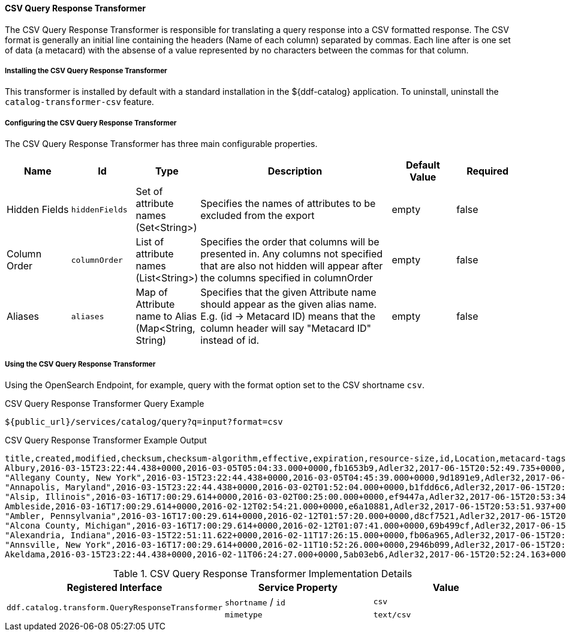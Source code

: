 ==== CSV Query Response Transformer

The CSV Query Response Transformer is responsible for translating a query response into a CSV formatted response.
The CSV format is generally an initial line containing the headers (Name of each column) separated by commas. Each line after is one set of data (a metacard) with the absense of a value represented by no characters between the commas for that column.

===== Installing the CSV Query Response Transformer

This transformer is installed by default with a standard installation in the ${ddf-catalog} application.
To uninstall, uninstall the `catalog-transformer-csv` feature.

===== Configuring the CSV Query Response Transformer

The CSV Query Response Transformer has three main configurable properties.

[cols="1,1m,1,3,1,1" options="header"]
|===

|Name
|Id
|Type
|Description
|Default Value
|Required

|Hidden Fields
|hiddenFields
|Set of attribute names (Set<String>)
|Specifies the names of attributes to be excluded from the export
|empty
|false

|Column Order
|columnOrder
|List of attribute names (List<String>)
|Specifies the order that columns will be presented in. Any columns not specified that are also not hidden will appear after the columns specified in columnOrder
|empty
|false

|Aliases
|aliases
|Map of Attribute name to Alias (Map<String, String)
|Specifies that the  given Attribute name should appear as the given alias name. E.g. (id -> Metacard ID) means that the column header will say "Metacard ID" instead of id.
|empty
|false

|===

===== Using the CSV Query Response Transformer

Using the OpenSearch Endpoint, for example, query with the format option set to the CSV shortname `csv`.

.CSV Query Response Transformer Query Example
[source,http]
----
${public_url}/services/catalog/query?q=input?format=csv
----

.CSV Query Response Transformer Example Output
[source,csv,linenums]
----
title,created,modified,checksum,checksum-algorithm,effective,expiration,resource-size,id,Location,metacard-tags,metadata-content-type,metadata-content-type-version,point-of-contact,resource-download-url,resource-size,resource-uri,source-id,metacard.associations.derived,description,validation-warnings,metacard.associations.related,failed-validators-warnings,validation-errors,failed-validators-errors
Albury,2016-03-15T23:22:44.438+0000,2016-03-05T05:04:33.000+0000,fb1653b9,Adler32,2017-06-15T20:52:49.735+0000,2017-12-12T20:52:49.735+0000,79872,855937ac4adc42b1ae317e2abdb0e20a,POINT (146.91583333 -36.08055556),resource,city,20160305,admin@localhost,https://localhost:8993/services/catalog/sources/ddf.distribution/855937ac4adc42b1ae317e2abdb0e20a?transform=resource,79872,content:855937ac4adc42b1ae317e2abdb0e20a,ddf.distribution,,,,,,,
"Allegany County, New York",2016-03-15T23:22:44.438+0000,2016-03-05T04:45:39.000+0000,9d1891e9,Adler32,2017-06-15T20:53:10.858+0000,2017-12-12T20:53:10.858+0000,22925,c7753469d1aa4ac1baee6a12d4caf721,POINT (-78.02 42.25),resource,adm2nd,20160305,admin@localhost,https://localhost:8993/services/catalog/sources/ddf.distribution/c7753469d1aa4ac1baee6a12d4caf721?transform=resource,22925,content:c7753469d1aa4ac1baee6a12d4caf721,ddf.distribution,,,,,,,
"Annapolis, Maryland",2016-03-15T23:22:44.438+0000,2016-03-02T01:52:04.000+0000,b1fdd6c6,Adler32,2017-06-15T20:54:23.687+0000,2017-12-12T20:54:23.687+0000,74459,3310642f451f45598319ac384b9f90c2,POINT (-76.50115833 38.97294444),resource,city,20160305,admin@localhost,https://localhost:8993/services/catalog/sources/ddf.distribution/3310642f451f45598319ac384b9f90c2?transform=resource,74459,content:3310642f451f45598319ac384b9f90c2,ddf.distribution,,,,,,,
"Alsip, Illinois",2016-03-16T17:00:29.614+0000,2016-03-02T00:25:00.000+0000,ef9447a,Adler32,2017-06-15T20:53:34.574+0000,2017-12-12T20:53:34.574+0000,38044,1fe96bac7cae4b92a0ad5cf4bdfc94a8,POINT (-87.73222222 41.67055556),resource,city,20160305,admin@localhost,https://localhost:8993/services/catalog/sources/ddf.distribution/1fe96bac7cae4b92a0ad5cf4bdfc94a8?transform=resource,38044,content:1fe96bac7cae4b92a0ad5cf4bdfc94a8,ddf.distribution,,,,,,,
Ambleside,2016-03-16T17:00:29.614+0000,2016-02-12T02:54:21.000+0000,e6a10881,Adler32,2017-06-15T20:53:51.937+0000,2017-12-12T20:53:51.937+0000,30523,a493e2b2565e4ed4a4f609f08d86d553,POINT (-2.9626 54.4251),resource,city,20160305,admin@localhost,https://localhost:8993/services/catalog/sources/ddf.distribution/a493e2b2565e4ed4a4f609f08d86d553?transform=resource,30523,content:a493e2b2565e4ed4a4f609f08d86d553,ddf.distribution,,,,,,,
"Ambler, Pennsylvania",2016-03-16T17:00:29.614+0000,2016-02-12T01:57:20.000+0000,d8cf7521,Adler32,2017-06-15T20:53:51.782+0000,2017-12-12T20:53:51.782+0000,69420,a156eb46643f47b0b486df40286a9bad,POINT (-75.22027778 40.155),resource,city,20160305,admin@localhost,https://localhost:8993/services/catalog/sources/ddf.distribution/a156eb46643f47b0b486df40286a9bad?transform=resource,69420,content:a156eb46643f47b0b486df40286a9bad,ddf.distribution,,,,,,,
"Alcona County, Michigan",2016-03-16T17:00:29.614+0000,2016-02-12T01:07:41.000+0000,69b499cf,Adler32,2017-06-15T20:52:50.651+0000,2017-12-12T20:52:50.651+0000,26493,23bd9b2bf23447e0a7f3f694cf953fa8,POINT (-83.27 44.71),resource,adm2nd,20160305,admin@localhost,https://localhost:8993/services/catalog/sources/ddf.distribution/23bd9b2bf23447e0a7f3f694cf953fa8?transform=resource,26493,content:23bd9b2bf23447e0a7f3f694cf953fa8,ddf.distribution,,,,,,,
"Alexandria, Indiana",2016-03-15T22:51:11.622+0000,2016-02-11T17:26:15.000+0000,fb06a965,Adler32,2017-06-15T20:52:57.321+0000,2017-12-12T20:52:57.321+0000,13892,20fddbe7c2004799bf8e8d7dfd267b81,POINT (-85.67638889 40.26305556),resource,city,20160305,admin@localhost,https://localhost:8993/services/catalog/sources/ddf.distribution/20fddbe7c2004799bf8e8d7dfd267b81?transform=resource,13892,content:20fddbe7c2004799bf8e8d7dfd267b81,ddf.distribution,,,,,,,
"Annsville, New York",2016-03-16T17:00:29.614+0000,2016-02-11T10:52:26.000+0000,2946b099,Adler32,2017-06-15T20:54:27.038+0000,2017-12-12T20:54:27.038+0000,14662,dad6b940b96c48d28ba00d9646d37993,POINT (-75.61583333 43.33972222),resource,city,20160305,admin@localhost,https://localhost:8993/services/catalog/sources/ddf.distribution/dad6b940b96c48d28ba00d9646d37993?transform=resource,14662,content:dad6b940b96c48d28ba00d9646d37993,ddf.distribution,,,,,,,
Akeldama,2016-03-15T23:22:44.438+0000,2016-02-11T06:24:27.000+0000,5ab03eb6,Adler32,2017-06-15T20:52:24.163+0000,2017-12-12T20:52:24.163+0000,19237,9fac266ac7e84ba280febc89c6c04cd2,POINT (35.23288 31.76841),resource,unknown,20160305,admin@localhost,https://localhost:8993/services/catalog/sources/ddf.distribution/9fac266ac7e84ba280febc89c6c04cd2?transform=resource,19237,content:9fac266ac7e84ba280febc89c6c04cd2,ddf.distribution,,,,,,,
----

.CSV Query Response Transformer Implementation Details
[cols="3" options="header"]
|===

|Registered Interface
|Service Property
|Value

1.3+^|`ddf.catalog.transform.QueryResponseTransformer`

|`shortname` / `id`
|`csv`

|`mimetype`
|`text/csv`

|===

